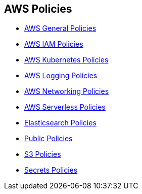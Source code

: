 == AWS Policies


* xref:aws-general-policies/aws-general-policies.adoc[AWS General Policies]
* xref:aws-iam-policies/aws-iam-policies.adoc[AWS IAM Policies]
* xref:aws-kubernetes-policies/aws-kubernetes-policies.adoc[AWS Kubernetes Policies]
* xref:aws-logging-policies/aws-logging-policies.adoc[AWS Logging Policies]
* xref:aws-networking-policies/aws-networking-policies.adoc[AWS Networking Policies]
* xref:aws-serverless-policies/aws-serverless-policies.adoc[AWS Serverless Policies]
* xref:elastisearch-policies/elastisearch-policies.adoc[Elasticsearch Policies]
* xref:public-policies/public-policies.adoc[Public Policies]
* xref:s3-policies/s3-policies.adoc[S3 Policies]
* xref:secrets-policies/secrets-policies.adoc[Secrets Policies]
